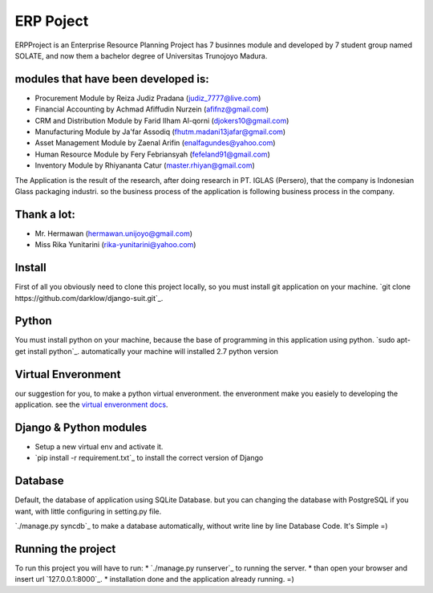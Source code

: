 ============
ERP Poject
============

ERPProject is an Enterprise Resource Planning Project has 7 businnes module and developed by 7 student group named SOLATE, and now them a bachelor degree of Universitas Trunojoyo Madura.

modules that have been developed is:
====================================

* Procurement Module by Reiza Judiz Pradana (judiz_7777@live.com)
* Financial Accounting by Achmad Afiffudin Nurzein (afifnz@gmail.com)
* CRM and Distribution Module by Farid Ilham Al-qorni (djokers10@gmail.com)
* Manufacturing Module by Ja'far Assodiq (fhutm.madani13jafar@gmail.com)
* Asset Management Module by Zaenal Arifin (enalfagundes@yahoo.com)
* Human Resource Module by Fery Febriansyah (fefeland91@gmail.com)
* Inventory Module by Rhiyananta Catur (master.rhiyan@gmail.com)

The Application is the result of the research, after doing research in PT. IGLAS (Persero), that the company is Indonesian Glass packaging industri. so the business process of the application is following business process in the company.

Thank a lot:
============
* Mr. Hermawan (hermawan.unijoyo@gmail.com)
* Miss Rika Yunitarini (rika-yunitarini@yahoo.com)

Install
=======
First of all you obviously need to clone this project locally, so you must install git application on your machine. 
`git clone https://github.com/darklow/django-suit.git`_.

Python
======
You must install python on your machine, because the base of programming in this application using python.
`sudo apt-get install python`_.
automatically your machine will installed 2.7 python version

Virtual Enveronment
==================
our suggestion for you, to make a python virtual enveronment. the enveronment make you easiely to developing the application.
see the `virtual enveronment docs <http://docs.python-guide.org/en/latest/dev/virtualenvs/>`_.

Django & Python modules
======================

* Setup a new virtual env and activate it.
* `pip install -r requirement.txt`_ to install the correct version of Django

Database
========

Default, the database of application using SQLite Database. but you can changing the database with PostgreSQL if you want, with little configuring in setting.py file.

`./manage.py syncdb`_ to make a database automatically, without write line by line Database Code. It's Simple =)

Running the project
===================

To run this project you will have to run:
* `./manage.py runserver`_ to running the server.
* than open your browser and insert url `127.0.0.1:8000`_.
* installation  done and the application already running. =)
